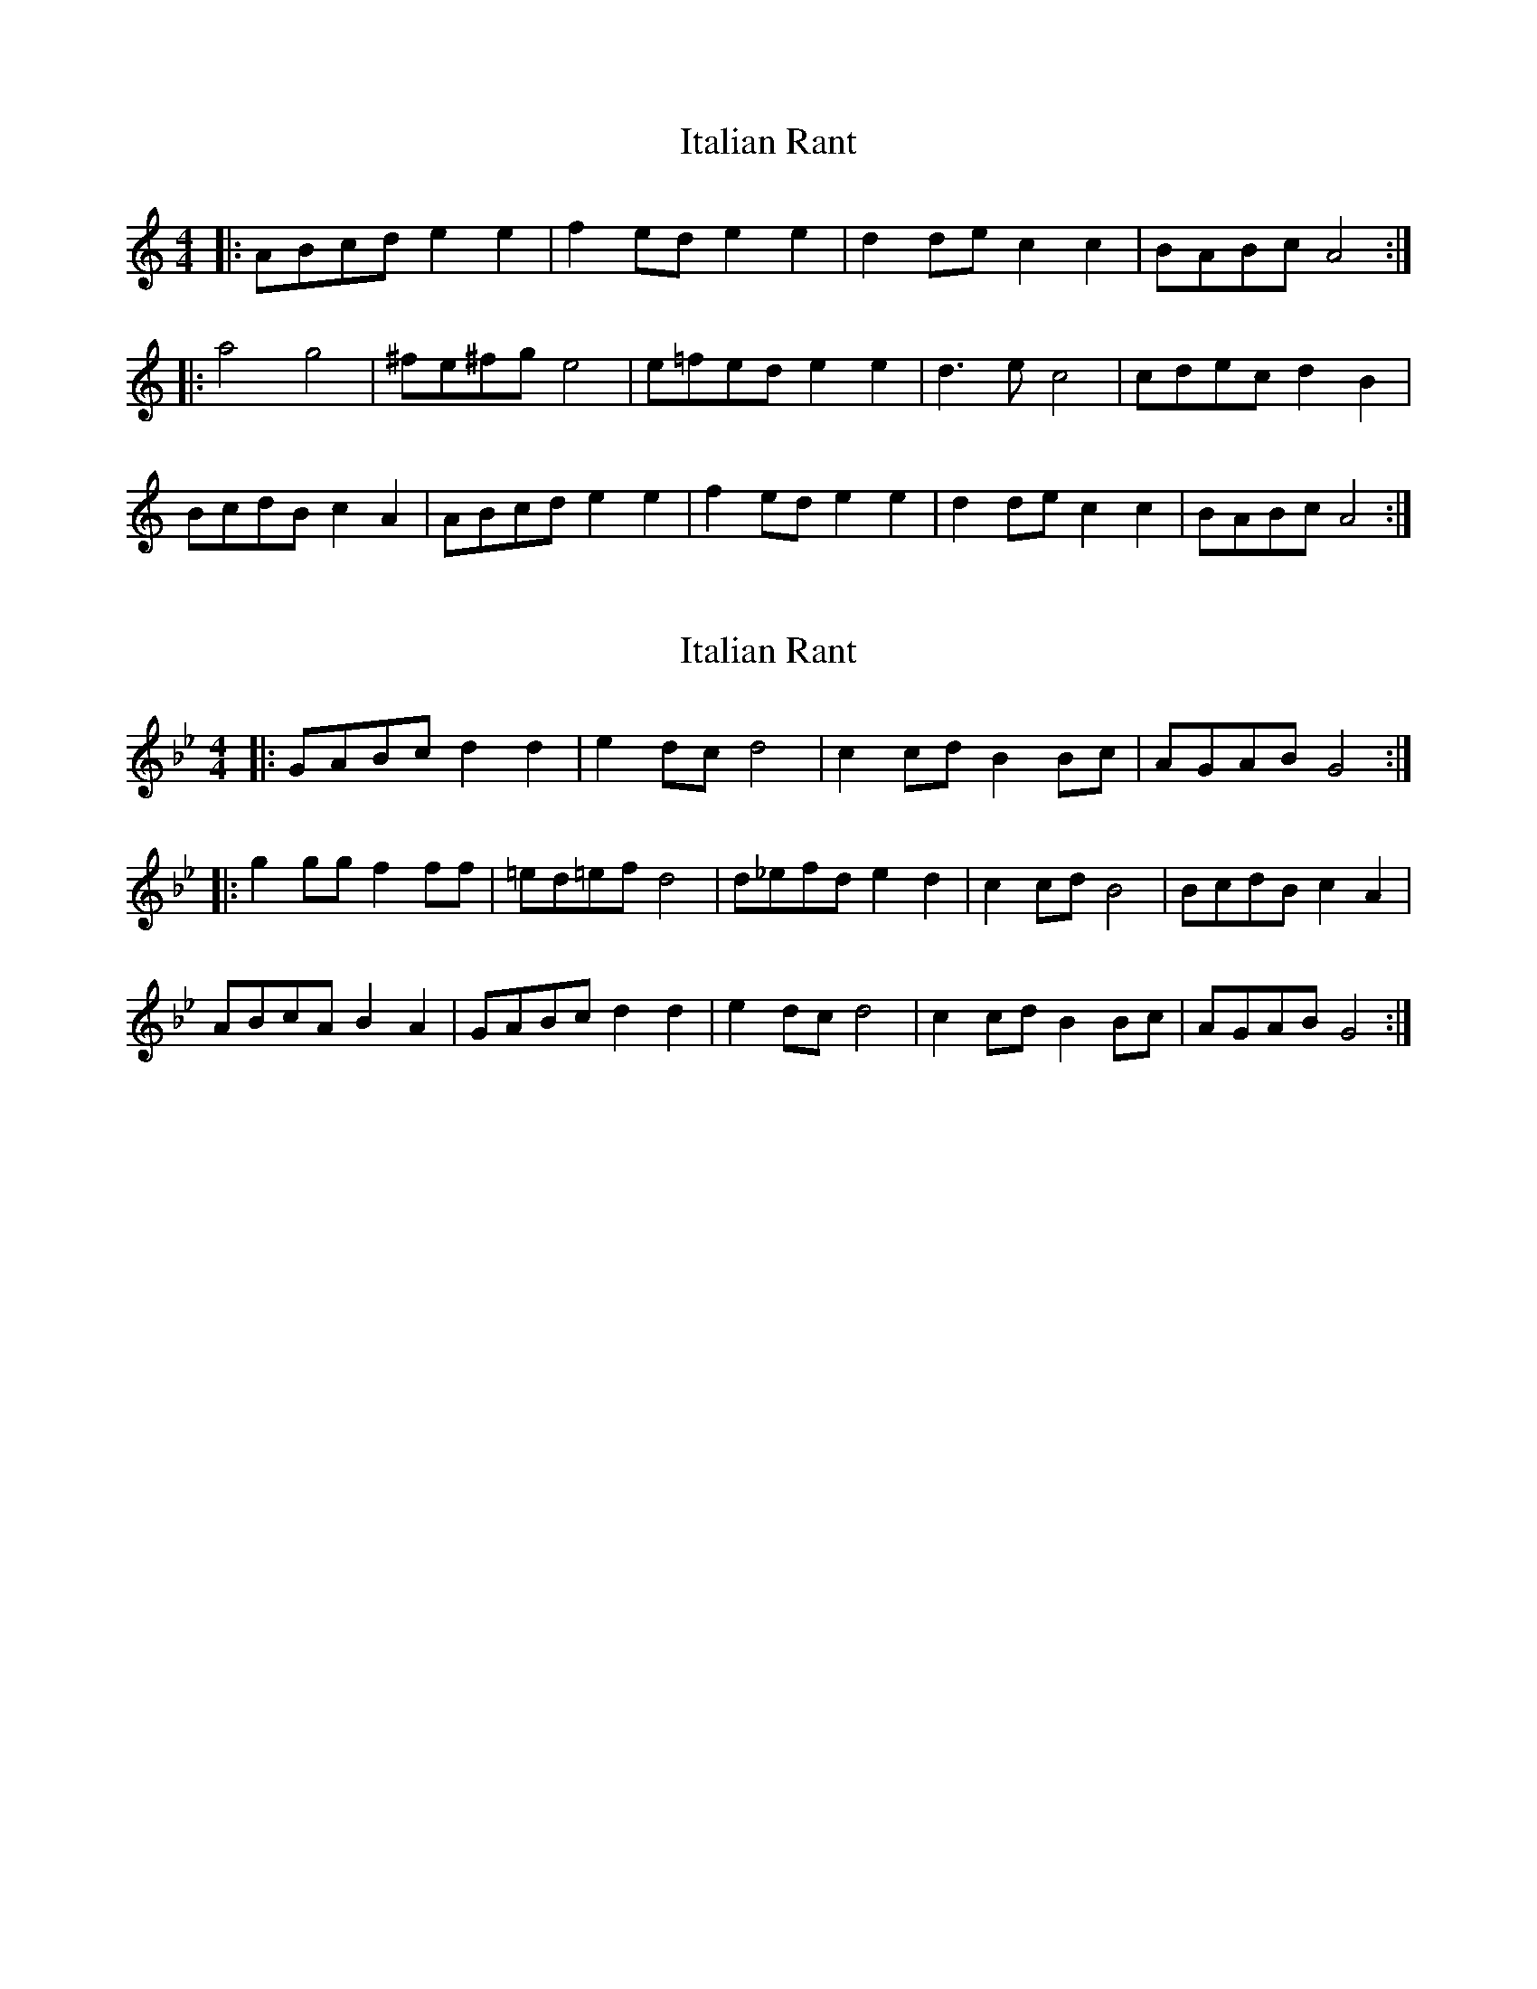 X: 1
T: Italian Rant
Z: Camael the Flute
S: https://thesession.org/tunes/9479#setting9479
R: reel
M: 4/4
L: 1/8
K: Amin
|:ABcd e2e2| f2ed e2e2|d2de c2c2|BABc A4:|
|:a4 g4 |^fe^fg e4 | e=fed e2 e2| d3e c4|cdec d2 B2|
BcdB c2 A2|ABcd e2e2| f2ed e2e2|d2de c2c2|BABc A4:|
X: 2
T: Italian Rant
Z: PJD17MINI
S: https://thesession.org/tunes/9479#setting26229
R: reel
M: 4/4
L: 1/8
K: Gmin
|:GABc d2d2| e2dc d4|c2cd B2Bc|AGAB G4:|
|:g2 gg f2 ff |=ed=ef d4 | d_efd e2 d2| c2 cd B4|BcdB c2 A2|
ABcA B2 A2|GABc d2d2| e2dc d4|c2cd B2Bc|AGAB G4:|
